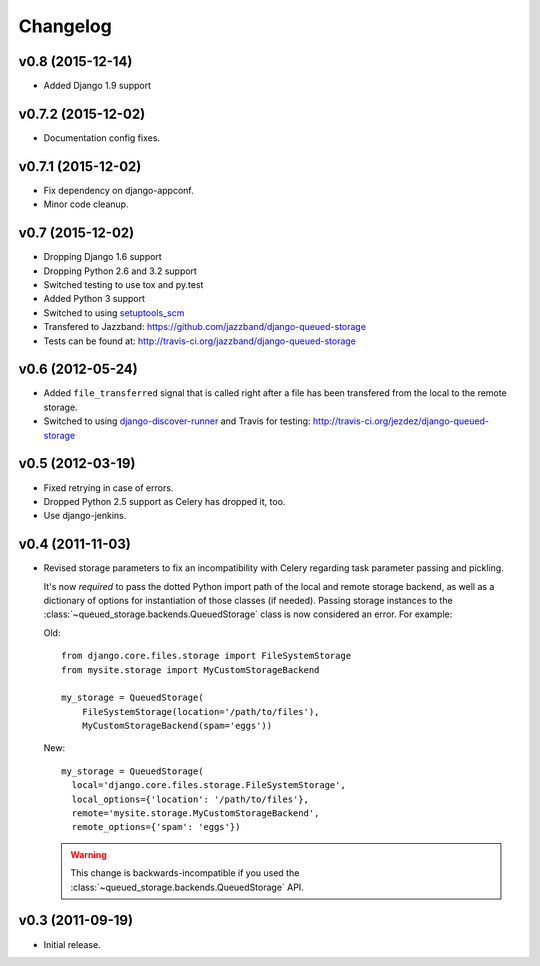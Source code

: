 Changelog
=========

v0.8 (2015-12-14)
-----------------

- Added Django 1.9 support

v0.7.2 (2015-12-02)
-------------------

- Documentation config fixes.

v0.7.1 (2015-12-02)
-------------------

- Fix dependency on django-appconf.

- Minor code cleanup.

v0.7 (2015-12-02)
-----------------

- Dropping Django 1.6 support
- Dropping Python 2.6 and 3.2 support
- Switched testing to use tox and py.test
- Added Python 3 support
- Switched to using `setuptools_scm <https://pypi.python.org/pypi/setuptools_scm>`_
- Transfered to Jazzband: https://github.com/jazzband/django-queued-storage
- Tests can be found at: http://travis-ci.org/jazzband/django-queued-storage

v0.6 (2012-05-24)
-----------------

- Added ``file_transferred`` signal that is called right after a file has been
  transfered from the local to the remote storage.

- Switched to using `django-discover-runner`_ and Travis for testing:
  http://travis-ci.org/jezdez/django-queued-storage

.. _`django-discover-runner`: http://pypi.python.org/pypi/django-discover-runner

v0.5 (2012-03-19)
-----------------

- Fixed retrying in case of errors.

- Dropped Python 2.5 support as Celery has dropped it, too.

- Use django-jenkins.

v0.4 (2011-11-03)
-----------------

- Revised storage parameters to fix an incompatibility with Celery regarding
  task parameter passing and pickling.

  It's now *required* to pass the dotted Python import path of the local
  and remote storage backend, as well as a dictionary of options for
  instantiation of those classes (if needed). Passing storage instances
  to the :class:`~queued_storage.backends.QueuedStorage` class is now
  considered an error. For example:

  Old::

      from django.core.files.storage import FileSystemStorage
      from mysite.storage import MyCustomStorageBackend

      my_storage = QueuedStorage(
          FileSystemStorage(location='/path/to/files'),
          MyCustomStorageBackend(spam='eggs'))

  New::

    my_storage = QueuedStorage(
      local='django.core.files.storage.FileSystemStorage',
      local_options={'location': '/path/to/files'},
      remote='mysite.storage.MyCustomStorageBackend',
      remote_options={'spam': 'eggs'})

  .. warning::

     This change is backwards-incompatible if you used the
     :class:`~queued_storage.backends.QueuedStorage` API.

v0.3 (2011-09-19)
-----------------

- Initial release.
